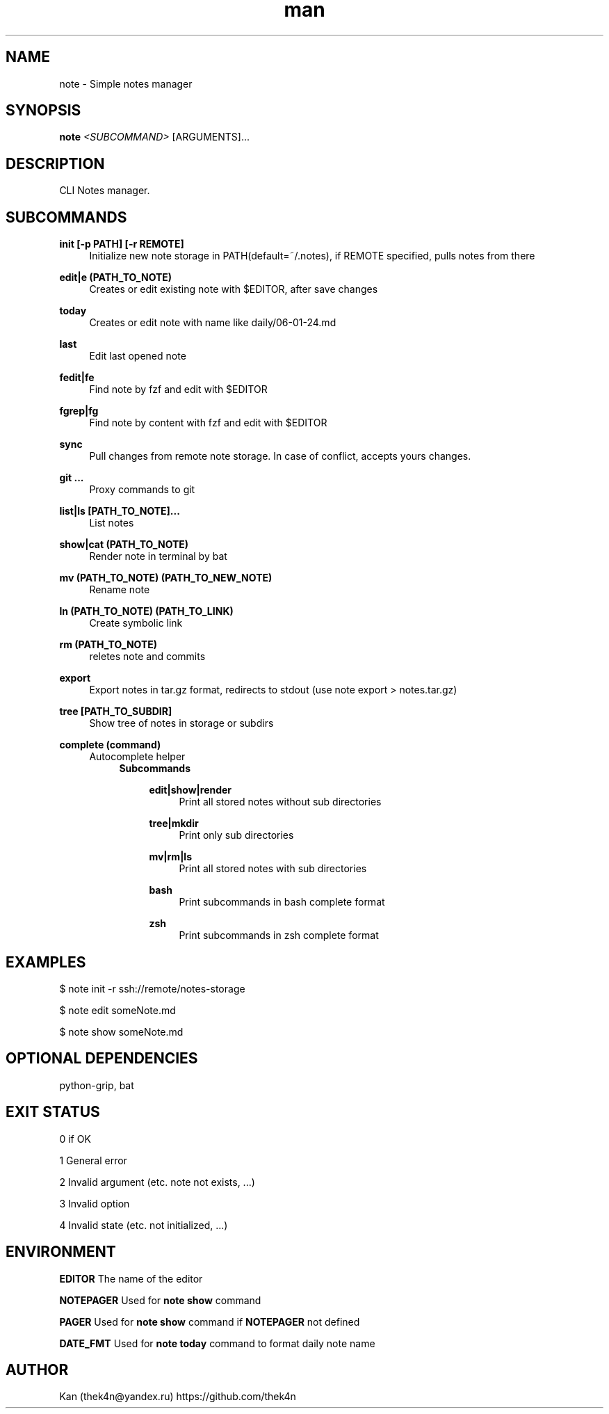 .\" Manpage for note.
.TH man 1 "30 Nov 2023" "%%VERSION%%" "note man page"
.SH NAME
note \- Simple notes manager
.SH SYNOPSIS

.B note
.I <SUBCOMMAND>
[ARGUMENTS]...
.SH DESCRIPTION
CLI Notes manager.
.SH SUBCOMMANDS
.PP
\fBinit [-p PATH] [-r REMOTE]\fR
.RS 4
Initialize new note storage in PATH(default=~/.notes), if REMOTE specified, pulls notes from there
.RE
.PP
\fBedit|e (PATH_TO_NOTE)\fR
.RS 4
Creates or edit existing note with $EDITOR, after save changes
.RE
.PP
\fBtoday\fR
.RS 4
Creates or edit note with name like daily/06-01-24.md
.RE
.PP
\fBlast\fR
.RS 4
Edit last opened note
.RE
.PP
\fBfedit|fe\fR
.RS 4
Find note by fzf and edit with $EDITOR
.RE
.PP
\fBfgrep|fg\fR
.RS 4
Find note by content with fzf and edit with $EDITOR
.RE
.PP
\fBsync\fR
.RS 4
Pull changes from remote note storage. In case of conflict, accepts yours changes.
.RE
.PP
\fBgit ...\fR
.RS 4
Proxy commands to git
.RE
.PP
\fBlist|ls [PATH_TO_NOTE]...\fR
.RS 4
List notes
.RE
.PP
\fBshow|cat (PATH_TO_NOTE)\fR
.RS 4
Render note in terminal by bat
.RE
.PP
\fBmv (PATH_TO_NOTE) (PATH_TO_NEW_NOTE)\fR
.RS 4
Rename note
.RE
.PP
\fBln (PATH_TO_NOTE) (PATH_TO_LINK)\fR
.RS 4
Create symbolic link
.RE
.PP
\fBrm (PATH_TO_NOTE)\fR
.RS 4
reletes note and commits
.RE
.PP
\fBexport\fR
.RS 4
Export notes in tar.gz format, redirects to stdout (use note export > notes.tar.gz)
.RE
.PP
\fBtree [PATH_TO_SUBDIR]\fR
.RS 4
Show tree of notes in storage or subdirs
.RE
.PP
\fBcomplete (command)\fR
.RS 4
Autocomplete helper
.RS 4
.B Subcommands
.PP
.RS 4
\fBedit|show|render\fR
.RS 4
Print all stored notes without sub directories
.RE
.PP
\fBtree|mkdir\fR
.RS 4
Print only sub directories
.RE
.PP
\fBmv|rm|ls\fR
.RS 4
Print all stored notes with sub directories
.RE
.PP
\fBbash\fR
.RS 4
Print subcommands in bash complete format
.RE
.PP
\fBzsh\fR
.RS 4
Print subcommands in zsh complete format

.SH EXAMPLES

$ note init -r ssh://remote/notes-storage

$ note edit someNote.md

$ note show someNote.md

.SH OPTIONAL DEPENDENCIES
python-grip, bat

.SH EXIT STATUS
0   if OK

1   General error

2   Invalid argument (etc. note not exists, ...)

3   Invalid option

4   Invalid state (etc. not initialized, ...)

.SH ENVIRONMENT
.B EDITOR
The name of the editor
.PP
.B NOTEPAGER
Used for
.BR note
.BR show
command
.PP
.B PAGER
Used for
.BR note
.BR show
command if
.BR NOTEPAGER
not defined
.PP
.B DATE_FMT
Used for
.BR note
.BR today
command to format daily note name
.PP

.SH AUTHOR
Kan (thek4n@yandex.ru)
https://github.com/thek4n